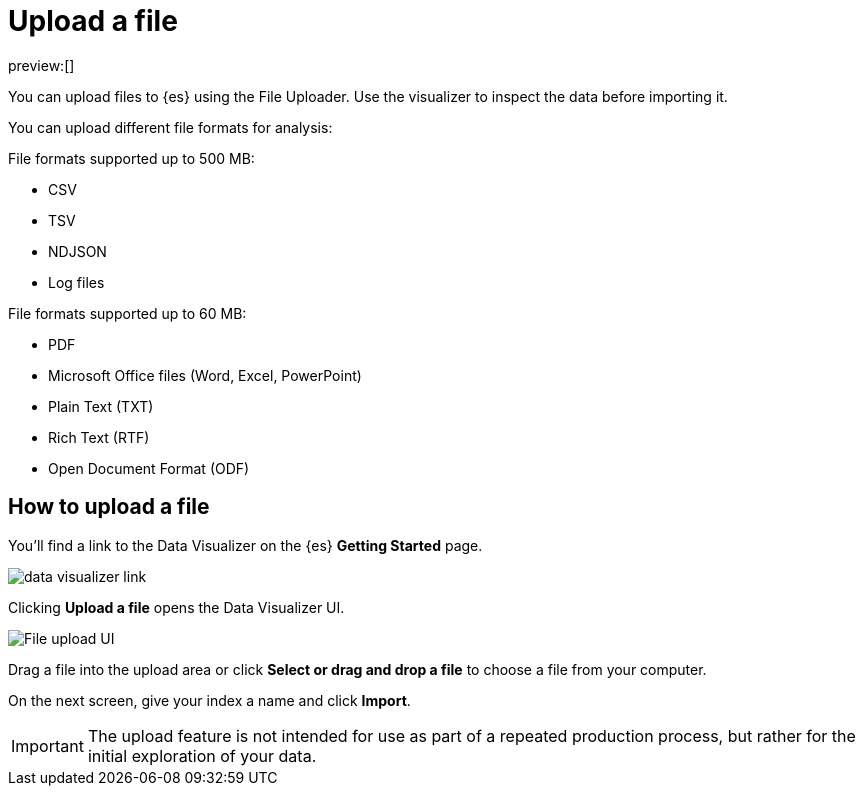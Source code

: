 [[elasticsearch-ingest-data-file-upload]]
= Upload a file

// :description: Add data to {es} using the File Uploader.
// :keywords: serverless, elasticsearch, ingest, how to

preview:[]

You can upload files to {es} using the File Uploader.
Use the visualizer to inspect the data before importing it.

You can upload different file formats for analysis:

File formats supported up to 500 MB:

* CSV
* TSV
* NDJSON
* Log files

File formats supported up to 60 MB:

* PDF
* Microsoft Office files (Word, Excel, PowerPoint)
* Plain Text (TXT)
* Rich Text (RTF)
* Open Document Format (ODF)

[discrete]
[[elasticsearch-ingest-data-file-upload-how-to-upload-a-file]]
== How to upload a file

You'll find a link to the Data Visualizer on the {es} **Getting Started** page.

[role="screenshot"]
image::images/file-data-visualizer-homepage-link.png[data visualizer link]

Clicking **Upload a file** opens the Data Visualizer UI.

[role="screenshot"]
image::images/file-uploader-UI.png[File upload UI]

Drag a file into the upload area or click **Select or drag and drop a file** to choose a file from your computer.

On the next screen, give your index a name and click **Import**.

[IMPORTANT]
====
The upload feature is not intended for use as part of a repeated production
process, but rather for the initial exploration of your data.
====

